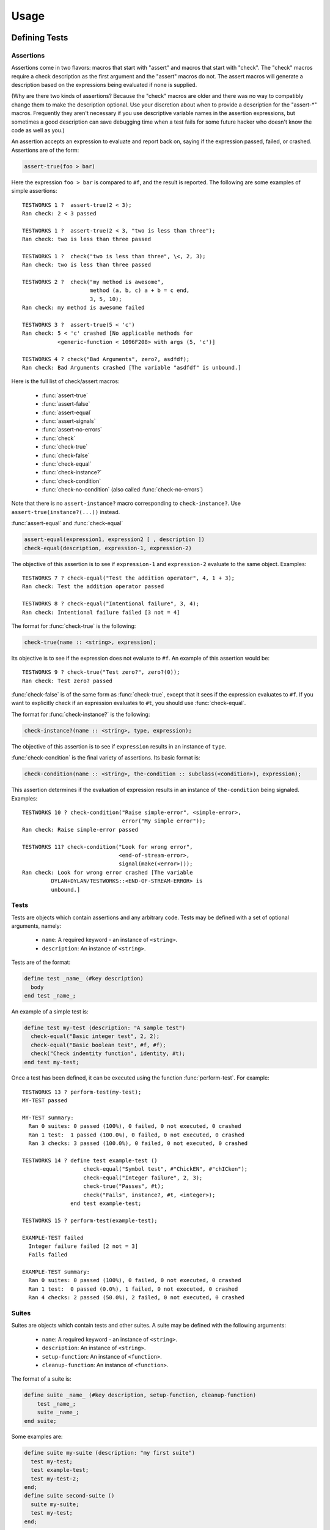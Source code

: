 Usage
*****

.. current-library:: testworks
.. current-module:: testworks

Defining Tests
==============

Assertions
----------

Assertions come in two flavors: macros that start with "assert" and
macros that start with "check".  The "check" macros require a check
description as the first argument and the "assert" macros do not.  The
assert macros will generate a description based on the expressions
being evaluated if none is supplied.

(Why are there two kinds of assertions?  Because the "check" macros
are older and there was no way to compatibly change them to make the
description optional.  Use your discretion about when to provide a
description for the "assert-\*" macros.  Frequently they aren't
necessary if you use descriptive variable names in the assertion
expressions, but sometimes a good description can save debugging time
when a test fails for some future hacker who doesn't know the code as
well as you.)

An assertion accepts an expression to evaluate and report back on,
saying if the expression passed, failed, or crashed. Assertions are of
the form:

.. code-block:: dylan

    assert-true(foo > bar)

Here the expression ``foo > bar`` is compared to ``#f``, and the
result is reported.  The following are some examples of simple
assertions::

    TESTWORKS 1 ?  assert-true(2 < 3);
    Ran check: 2 < 3 passed

    TESTWORKS 1 ?  assert-true(2 < 3, "two is less than three");
    Ran check: two is less than three passed

    TESTWORKS 1 ?  check("two is less than three", \<, 2, 3);
    Ran check: two is less than three passed

    TESTWORKS 2 ?  check("my method is awesome",
                         method (a, b, c) a + b = c end,
                         3, 5, 10);
    Ran check: my method is awesome failed

    TESTWORKS 3 ?  assert-true(5 < 'c')
    Ran check: 5 < 'c' crashed [No applicable methods for
               <generic-function < 1096F208> with args (5, 'c')]

    TESTWORKS 4 ? check("Bad Arguments", zero?, asdfdf);
    Ran check: Bad Arguments crashed [The variable "asdfdf" is unbound.]

Here is the full list of check/assert macros:

  * :func:`assert-true`
  * :func:`assert-false`
  * :func:`assert-equal`
  * :func:`assert-signals`
  * :func:`assert-no-errors`
  * :func:`check`
  * :func:`check-true`
  * :func:`check-false`
  * :func:`check-equal`
  * :func:`check-instance?`
  * :func:`check-condition`
  * :func:`check-no-condition`  (also called :func:`check-no-errors`)

Note that there is no ``assert-instance?`` macro corresponding to
``check-instance?``.  Use ``assert-true(instance?(...))`` instead.

:func:`assert-equal` and :func:`check-equal`

.. code-block:: dylan

    assert-equal(expression1, expression2 [ , description ])
    check-equal(description, expression-1, expression-2)

The objective of this assertion is to see if ``expression-1`` and ``expression-2``
evaluate to the same object.  Examples::

    TESTWORKS 7 ? check-equal("Test the addition operator", 4, 1 + 3);
    Ran check: Test the addition operator passed

    TESTWORKS 8 ? check-equal("Intentional failure", 3, 4);
    Ran check: Intentional failure failed [3 not = 4]

The format for :func:`check-true` is the following:

.. code-block:: dylan

    check-true(name :: <string>, expression);

Its objective is to see if the expression does not evaluate to ``#f``. An
example of this assertion would be::

    TESTWORKS 9 ? check-true("Test zero?", zero?(0));
    Ran check: Test zero? passed

:func:`check-false` is of the same form as :func:`check-true`, except
that it sees if the expression evaluates to ``#f``. If you want to
explicitly check if an expression evaluates to ``#t``, you should use
:func:`check-equal`.

The format for :func:`check-instance?` is the following:

.. code-block:: dylan

    check-instance?(name :: <string>, type, expression);

The objective of this assertion is to see if ``expression`` results in an
instance of ``type``.

:func:`check-condition` is the final variety of assertions. Its basic format
is:

.. code-block:: dylan

    check-condition(name :: <string>, the-condition :: subclass(<condition>), expression);

This assertion determines if the evaluation of expression results in
an instance of ``the-condition`` being signaled.  Examples::

    TESTWORKS 10 ? check-condition("Raise simple-error", <simple-error>,
                                   error("My simple error"));
    Ran check: Raise simple-error passed

    TESTWORKS 11? check-condition("Look for wrong error",
                                  <end-of-stream-error>,
                                  signal(make(<error>)));
    Ran check: Look for wrong error crashed [The variable
             DYLAN+DYLAN/TESTWORKS::<END-OF-STREAM-ERROR> is
             unbound.]


Tests
-----

Tests are objects which contain assertions and any arbitrary code. Tests
may be defined with a set of optional arguments, namely:

 * ``name``: A required keyword - an instance of ``<string>``.
 * ``description``: An instance of ``<string>``.

Tests are of the format:

.. code-block:: dylan

    define test _name_ (#key description)
      body
    end test _name_;

An example of a simple test is:

.. code-block:: dylan

    define test my-test (description: "A sample test")
      check-equal("Basic integer test", 2, 2);
      check-equal("Basic boolean test", #f, #f);
      check("Check indentity function", identity, #t);
    end test my-test;

Once a test has been defined, it can be executed using the function
:func:`perform-test`. For example::

    TESTWORKS 13 ? perform-test(my-test);
    MY-TEST passed

    MY-TEST summary:
      Ran 0 suites: 0 passed (100%), 0 failed, 0 not executed, 0 crashed
      Ran 1 test:  1 passed (100.0%), 0 failed, 0 not executed, 0 crashed
      Ran 3 checks: 3 passed (100.0%), 0 failed, 0 not executed, 0 crashed

    TESTWORKS 14 ? define test example-test ()
                       check-equal("Symbol test", #"ChickEN", #"chICken");
                       check-equal("Integer failure", 2, 3);
                       check-true("Passes", #t);
                       check("Fails", instance?, #t, <integer>);
                   end test example-test;

    TESTWORKS 15 ? perform-test(example-test);

    EXAMPLE-TEST failed
      Integer failure failed [2 not = 3]
      Fails failed

    EXAMPLE-TEST summary:
      Ran 0 suites: 0 passed (100%), 0 failed, 0 not executed, 0 crashed
      Ran 1 test:  0 passed (0.0%), 1 failed, 0 not executed, 0 crashed
      Ran 4 checks: 2 passed (50.0%), 2 failed, 0 not executed, 0 crashed


Suites
------

Suites are objects which contain tests and other suites. A suite may be
defined with the following arguments:

 * ``name``: A required keyword - an instance of ``<string>``.
 * ``description``: An instance of ``<string>``.
 * ``setup-function``: An instance of ``<function>``.
 * ``cleanup-function``: An instance of ``<function>``.

The format of a suite is:

.. code-block:: dylan

    define suite _name_ (#key description, setup-function, cleanup-function)
        test _name_;
        suite _name_;
    end suite;

Some examples are:

.. code-block:: dylan

    define suite my-suite (description: "my first suite")
      test my-test;
      test example-test;
      test my-test-2;
    end;
    define suite second-suite ()
      suite my-suite;
      test my-test;
    end;

Similar to :func:`perform-test`, there is a function called
:func:`perform-suite` which is used to execute the suite::

    TESTWORKS 28 ? perform-suite(my-suite);
    MY-SUITE failed

    EXAMPLE-TEST failed
          Integer failure failed [2 not = 3]
          Fails failed

    MY-SUITE summary:
      Ran 1 suite:  0 passed (0.0%), 1 failed, 0 not executed, 0 crashed
      Ran 3 tests: 2 passed (66.7%), 1 failed, 0 not executed, 0 crashed
      Ran 8 checks: 6 passed (75.0%), 2 failed, 0 not executed, 0 crashed


Organzing Your Test Suites
==========================

The overall structure of a test library may look something like this:

.. code-block:: dylan

    // --- library.dylan ---
    define library xxx-tests
      use common-dylan;
      use testworks;
      use xxx;                 // the library you are testing
      export xxx-tests;        // so other test libs can include it
    end;

    define module xxx-tests
      use common-dylan;
      use testworks;
      use xxx;                 // the module you are testing
      export xxx-test-suite;   // so other suites can include it
    end;

    // --- main.dylan ---
    define suite xxx-test-suite ()
      test my-awesome-test;
      ...
    end;

    define test my-awesome-test ()
      assert-true(...);
      assert-equal(...);
      ...
    end;

    run-test-application(my-test-suite);

Tests and suites should be viewed as "super" objects to organize and
observe control over assertions.  The number of assertions per test
should be kept to a minimum since it is much easier to track failures
and errors in smaller tests.

Add descriptions to assertions if the assertion expressions aren't
obvious.  The default descriptions use the text of the code in failure
reports, so if there's anything unclear about the code you should add
a description of what the intention of the assertion is.  This can
make it much easier for the next maintainer of the code.  In general,
testworks should be pretty good at reporting the actual values that
caused the failure so it shouldn't be necessary to include them in the
description.

In the future, there will be support for failures to include the
source file line number for the assertion.

Tests are used used to combine related assertions into a unit and
suites further organize related tests.  Suites may also contain other
suites.

It is common for the test suite for library xxx to export a single
test suite named xxx-test-suite, which is further subdivided into
sub-suites and tests as appropriate for that library.  The test suite
is exported so that it can be included in combined test suites that
cover multiple related libraries.


Running Your Tests As A Stand-alone Application
===============================================

Just exporting your main test suite from your test library doesn't do
you much good unless something actually runs that suite.  The standard
way to run the test suite as an application is to define an
application library named "xxx-test-suite-app" which calls
:func:`run-test-application` on the "xxx-test-suite".

Here's an example of such an application library:

1. The file ``library.dylan`` which must use at least the library that
exports the test suite, and ``testworks``:

.. code-block:: dylan

    Module:    dylan-user
    Synopsis:  An application library for xxx-test-suite

    define library xxx-test-suite-app
      use xxx-test-suite;
      use testworks;
    end;

    define module xxx-test-suite-app
      use xxx-test-suite;
      use testworks;
    end;

2. The file ``xxx-test-suite-app.dylan`` which simply contains a call
to the method :func:`run-test-application` with the suite-name as an
argument:

.. code-block:: dylan

    Module: xxx-test-suite-app

    run-test-application(xxx-test-suite);

3. The file ``xxx-test-suite-app.lid`` which specifies the names of
the source files:

.. code-block:: dylan

    Library: xxx-test-suite-app
    Target-type: executable
    Files: library
           xxx-test-suite-app

Once a library has been defined in this fashion it can be compiled
into an executable using a compiler like Open Dylan's ``dylan-compiler``.


Setup and Cleanup Functions
============================

Suites can specify setup and cleanup functions using the keyword arguments
``setup-function`` and ``cleanup-function``. These can be used for things
like establishing database connections, initializing sockets and so on.

A simple example of doing this can be seen in Koala, an HTTP server:

.. code-block:: dylan

    define suite koala-test-suite
        (setup-function: start-sockets)
      suite http-server-test-suite;
      suite http-client-test-suite;
    end suite koala-test-suite;


Tags
====

An additional slot on :class:`<test>` and :class:`<suite>` objects is
``tags``: - an instance of ``<sequence>``.

The ``tags`` argument to :func:`perform-test` and :func:`perform-suite`
controls whether a test defined with certain tags is performed or not.
Tags are either a list of symbols or the constant :const:`$all-tags`.
For example:

.. code-block:: dylan

    define test my-test-2 (tags: #[#"one", #"two"])
      let a = 2;
      check-equal("Let test", a, 2);
    end test;

::

    TESTWORKS 21 ? perform-test(my-test-2, tags: #[#"one"]);
    MY-TEST-2 passed

    MY-TEST-2 summary:
      Ran 0 suites: 0 passed (100%), 0 failed, 0 not executed, 0  crashed
      Ran 1 test:  1 passed (100.0%), 0 failed, 0 not executed, 0 crashed
      Ran 1 check:  1 passed (100.0%), 0 failed, 0 not executed, 0 crashed

    TESTWORKS 22 ? perform-test(my-test-2, tags: #[#"two", #"three"]);
    MY-TEST-2 passed

    MY-TEST-2 summary:
      Ran 0 suites: 0 passed (100%), 0 failed, 0 not executed, 0 crashed
      Ran 1 test:  1 passed (100.0%), 0 failed, 0 not executed, 0 crashed
      Ran 1 check:  1 passed (100.0%), 0 failed, 0 not executed, 0 crashed

    TESTWORKS 23 ? perform-test(my-test-2,
                tags: #[#"four", #"five", #"turkey"]);
    MY-TEST-2 passed

    MY-TEST-2 summary:
      Ran 0 suites: 0 passed (100%), 0 failed, 0 not executed, 0 crashed
      Ran 0 tests: 0 passed (100%), 0 failed, 1 not executed, 0 crashed
      Ran 0 checks: 0 passed (100%), 0 failed, 0 not executed, 0 crashed

    TESTWORKS 24 ? perform-test(my-test-2, tags: $all-tags);
    MY-TEST-2 passed

    MY-TEST-2 summary:
      Ran 0 suites: 0 passed (100%), 0 failed, 0 not executed, 0 crashed
      Ran 1 test:  1 passed (100.0%), 0 failed, 0 not executed, 0 crashed
      Ran 1 check:  1 passed (100.0%), 0 failed, 0 not executed, 0 crashed

    TESTWORKS 25 ? perform-test(my-test-2,
                tags: #[#"one", #"water", #"two"]);
    MY-TEST-2 passed

    MY-TEST-2 summary:
      Ran 0 suites: 0 passed (100%), 0 failed, 0 not executed, 0 crashed
      Ran 1 test:  1 passed (100.0%), 0 failed, 0 not executed, 0 crashed
      Ran 1 check:  1 passed (100.0%), 0 failed, 0 not executed, 0 crashed

If tags is set to ``$all-tags``, then the test will be performed
regardless of its tags. By default ``tags = $all-tags``.


Report Functions
================

Testworks provides the user with multiple report functions:

:func:`summary-report-function`
  Prints out only a summary of how many checks, tests and suites
  were executed, passed, failed or crashed.
:func:`failures-report-function`
  Prints out only the list of failures and a summary.
:func:`full-report-function`
  Prints the result of every single check - whether it passed, failed
  or crashed and then a summary at the end.
:func:`null-report-function`
  Prints nothing at all.

The default is the :func:`failures-report-function`.


Progress Functions
==================

At present there is only one progress function provided by Testworks
which is the :func:`full-progress-function`. This essentially prints
the outcome of each check as soon as the check is executed. The advantage
of this is very obvious when running large suites as it may take some
time before the entire suite is executed (reports are printed in the end).
So, a user can get "active" information as the check gets executed. This
option can be disabled by using the :func:`null-progress-function`. The
default is the :func:`full-progress-function`.


Comparing Test Results
======================

*** To be filled in ***


Test Specifications
===================

*** To be filled in ***


Generating Test Specifications
==============================

*** To be filled in ***

